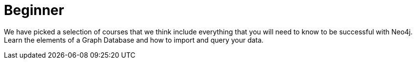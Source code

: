 = Beginner
:parent: experience:1
:caption: Hands-on training for Neo4j Beginners. Get started with no installation required.

We have picked a selection of courses that we think include everything that you will need to know to be successful with Neo4j.
Learn the elements of a Graph Database and how to import and query your data.

